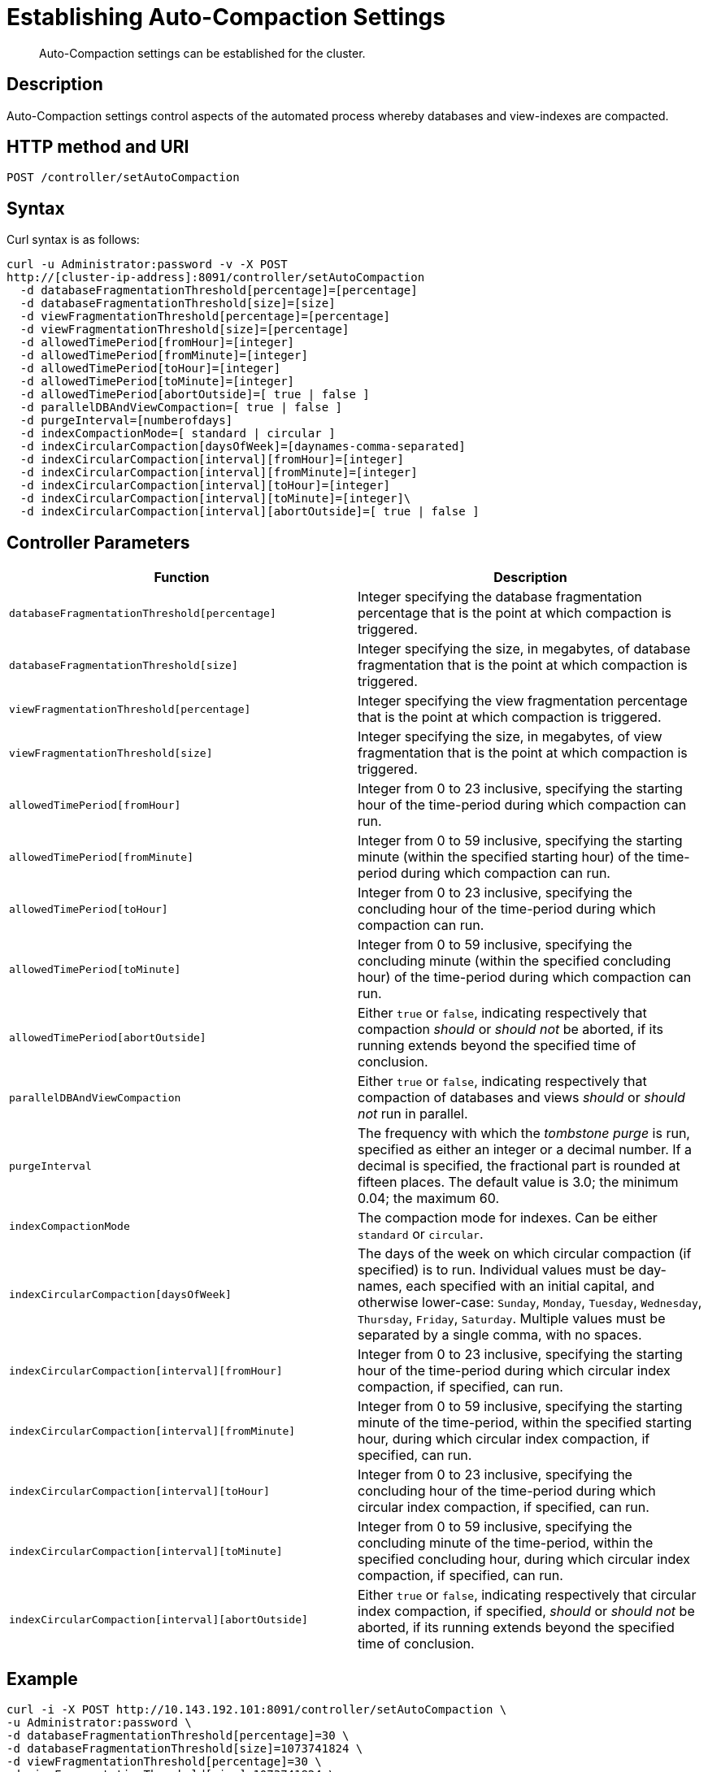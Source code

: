 = Establishing Auto-Compaction Settings
:page-topic-type: reference

[abstract]
Auto-Compaction settings can be established for the cluster.

== Description

Auto-Compaction settings control aspects of the automated process whereby databases and view-indexes are compacted.

== HTTP method and URI

----
POST /controller/setAutoCompaction
----

== Syntax

Curl syntax is as follows:

----
curl -u Administrator:password -v -X POST
http://[cluster-ip-address]:8091/controller/setAutoCompaction
  -d databaseFragmentationThreshold[percentage]=[percentage]
  -d databaseFragmentationThreshold[size]=[size]
  -d viewFragmentationThreshold[percentage]=[percentage]
  -d viewFragmentationThreshold[size]=[percentage]
  -d allowedTimePeriod[fromHour]=[integer]
  -d allowedTimePeriod[fromMinute]=[integer]
  -d allowedTimePeriod[toHour]=[integer]
  -d allowedTimePeriod[toMinute]=[integer]
  -d allowedTimePeriod[abortOutside]=[ true | false ]
  -d parallelDBAndViewCompaction=[ true | false ]
  -d purgeInterval=[numberofdays]
  -d indexCompactionMode=[ standard | circular ]
  -d indexCircularCompaction[daysOfWeek]=[daynames-comma-separated]
  -d indexCircularCompaction[interval][fromHour]=[integer]
  -d indexCircularCompaction[interval][fromMinute]=[integer]
  -d indexCircularCompaction[interval][toHour]=[integer]
  -d indexCircularCompaction[interval][toMinute]=[integer]\
  -d indexCircularCompaction[interval][abortOutside]=[ true | false ]
----

== Controller Parameters

[cols="20,20"]
|===
| Function | Description

| `databaseFragmentationThreshold[percentage]`
| Integer specifying the database fragmentation percentage that is the point at which compaction is triggered.

| `databaseFragmentationThreshold[size]`
| Integer specifying the size, in megabytes, of database fragmentation that is the point at which compaction is triggered.

| `viewFragmentationThreshold[percentage]`
| Integer specifying the view fragmentation percentage that is the point at which compaction is triggered.

| `viewFragmentationThreshold[size]`
| Integer specifying the size, in megabytes, of view fragmentation that is the point at which compaction is triggered.

| `allowedTimePeriod[fromHour]`
| Integer from 0 to 23 inclusive, specifying the starting hour of the time-period during which compaction can run.

| `allowedTimePeriod[fromMinute]`
| Integer from 0 to 59 inclusive, specifying the starting minute (within the specified starting hour) of the time-period during which compaction can run.

| `allowedTimePeriod[toHour]`
| Integer from 0 to 23 inclusive, specifying the concluding hour of the time-period during which compaction can run.

| `allowedTimePeriod[toMinute]`
| Integer from 0 to 59 inclusive, specifying the concluding minute (within the specified concluding hour) of the time-period during which compaction can run.

| `allowedTimePeriod[abortOutside]`
| Either `true` or `false`, indicating respectively that compaction _should_ or _should not_ be aborted, if its running extends beyond the specified time of conclusion.

| `parallelDBAndViewCompaction`
| Either `true` or `false`, indicating respectively that compaction of databases and views _should_ or _should not_ run in parallel.

| `purgeInterval`
| The frequency with which the _tombstone purge_ is run, specified as either an integer or a decimal number.
If a decimal is specified, the fractional part is rounded at fifteen places.
The default value is 3.0; the minimum 0.04; the maximum 60.

| `indexCompactionMode`
| The compaction mode for indexes.
Can be either `standard` or `circular`.

| `indexCircularCompaction[daysOfWeek]`
| The days of the week on which circular compaction (if specified) is to run.
Individual values must be day-names, each specified with an initial capital, and otherwise lower-case: `Sunday`, `Monday`, `Tuesday`, `Wednesday`, `Thursday`, `Friday`, `Saturday`.
Multiple values must be separated by a single comma, with no spaces.

| `indexCircularCompaction[interval][fromHour]`
| Integer from 0 to 23 inclusive, specifying the starting hour of the time-period during which circular index compaction, if specified, can run.

| `indexCircularCompaction[interval][fromMinute]`
| Integer from 0 to 59 inclusive, specifying the starting minute of the time-period, within the specified starting hour, during which circular index compaction, if specified, can run.

| `indexCircularCompaction[interval][toHour]`
| Integer from 0 to 23 inclusive, specifying the concluding hour of the time-period during which circular index compaction, if specified, can run.

| `indexCircularCompaction[interval][toMinute]`
| Integer from 0 to 59 inclusive, specifying the concluding minute of the time-period, within the specified concluding hour, during which circular index compaction, if specified, can run.

| `indexCircularCompaction[interval][abortOutside]`
| Either `true` or `false`, indicating respectively that circular index compaction, if specified, _should_ or _should not_ be aborted, if its running extends beyond the specified time of conclusion.
|===

== Example

----
curl -i -X POST http://10.143.192.101:8091/controller/setAutoCompaction \
-u Administrator:password \
-d databaseFragmentationThreshold[percentage]=30 \
-d databaseFragmentationThreshold[size]=1073741824 \
-d viewFragmentationThreshold[percentage]=30 \
-d viewFragmentationThreshold[size]=1073741824 \
-d allowedTimePeriod[fromHour]=0 \
-d allowedTimePeriod[fromMinute]=0 \
-d allowedTimePeriod[toHour]=6 \
-d allowedTimePeriod[toMinute]=0 \
-d allowedTimePeriod[abortOutside]=true \
-d parallelDBAndViewCompaction=false \
-d purgeInterval=3.0 \
-d indexCompactionMode=circular \
-d indexCircularCompaction[daysOfWeek]=Monday,Wednesday,Friday \
-d indexCircularCompaction[interval][fromHour]=6 \
-d indexCircularCompaction[interval][fromMinute]=0 \
-d indexCircularCompaction[interval][toHour]=9 \
-d indexCircularCompaction[interval][toMinute]=0 \
-d indexCircularCompaction[interval][abortOutside]=true
----

This example establishes fragmentation thresholds and sizes for database and view, and specifies the time-period during which compaction should occur.
It specifies that compaction be aborted if it should overrun this time-period.
Parallel compaction for database and view is switched _off_.
The tombstone purge interval is set to 3 days; and _circular_ standard compaction is specified for particular days and hours.
